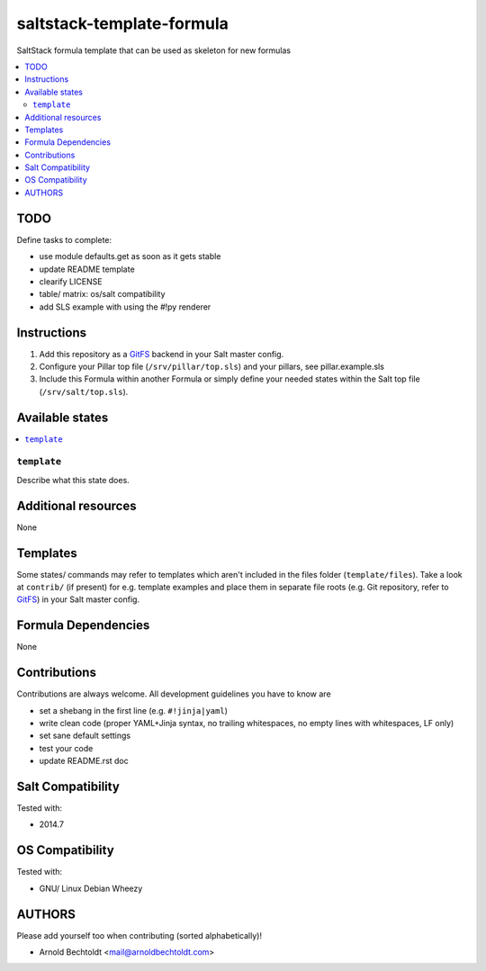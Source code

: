 ==========================
saltstack-template-formula
==========================

.. image:: http://img.shields.io/github/tag/bechtoldt/saltstack-template-formula.svg
    :target: https://github.com/bechtoldt/saltstack-template-formula/tags

.. image:: https://api.flattr.com/button/flattr-badge-large.png
    :target: https://flattr.com/submit/auto?user_id=bechtoldt&url=https%3A%2F%2Fgithub.com%2Fbechtoldt%2Fsaltstack-template-formula

SaltStack formula template that can be used as skeleton for new formulas

.. contents::
    :backlinks: none
    :local:


TODO
----

Define tasks to complete:

* use module defaults.get as soon as it gets stable
* update README template
* clearify LICENSE
* table/ matrix: os/salt compatibility
* add SLS example with using the #!py renderer

Instructions
------------

1. Add this repository as a `GitFS <http://docs.saltstack.com/topics/tutorials/gitfs.html>`_ backend in your Salt master config.

2. Configure your Pillar top file (``/srv/pillar/top.sls``) and your pillars, see pillar.example.sls

3. Include this Formula within another Formula or simply define your needed states within the Salt top file (``/srv/salt/top.sls``).

Available states
----------------

.. contents::
    :local:

``template``
~~~~~~~~~~~~
Describe what this state does.

Additional resources
--------------------

None

Templates
---------

Some states/ commands may refer to templates which aren't included in the files folder (``template/files``). Take a look at ``contrib/`` (if present) for e.g. template examples and place them in separate file roots (e.g. Git repository, refer to `GitFS <http://docs.saltstack.com/topics/tutorials/gitfs.html>`_) in your Salt master config.

Formula Dependencies
--------------------

None

Contributions
-------------

Contributions are always welcome. All development guidelines you have to know are

* set a shebang in the first line (e.g. ``#!jinja|yaml``)
* write clean code (proper YAML+Jinja syntax, no trailing whitespaces, no empty lines with whitespaces, LF only)
* set sane default settings
* test your code
* update README.rst doc

Salt Compatibility
------------------

Tested with:

* 2014.7

OS Compatibility
----------------

Tested with:

* GNU/ Linux Debian Wheezy

AUTHORS
-------

Please add yourself too when contributing (sorted alphabetically)!

* Arnold Bechtoldt <mail@arnoldbechtoldt.com>
